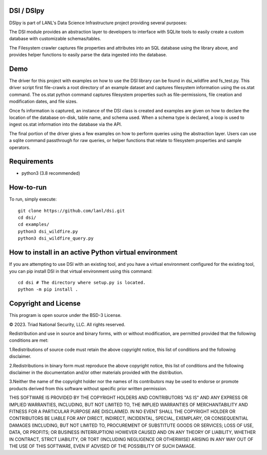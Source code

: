 =============
DSI / DSIpy
=============

DSIpy is part of LANL's Data Science Infrastructure project providing several purposes:

The DSI module provides an abstraction layer to developers to interface with SQLite tools to easily create a custom database with customizable schemas/tables.

The Filesystem crawler captures file properties and attributes into an SQL database using the library above, and provides helper functions to easily parse the data ingested into the database.

=============
Demo
=============

The driver for this project with examples on how to use the DSI library can be found in dsi_wildfire and fs_test.py. This driver script first file-crawls a root directory of an example dataset and captures filesystem information using the os.stat command. The os.stat python command captures filesystem properties such as file-permissions, file creation and modification dates, and file sizes.

Once fs information is captured, an instance of the DSI class is created and examples are given on how to declare the location of the database on-disk, table name, and schema used. When a schema type is declared, a loop is used to ingest os.stat information into the database via the API.

The final portion of the driver gives a few examples on how to perform queries using the abstraction layer. Users can use a sqlite command passthrough for raw queries, or helper functions that relate to filesystem properties and sample operators.

=============
Requirements
=============
* python3 (3.8 recommended)

=============
How-to-run
=============

To run, simply execute: ::

	git clone https://github.com/lanl/dsi.git
	cd dsi/
	cd examples/
	python3 dsi_wildfire.py
	python3 dsi_wildfire_query.py


=============
How to install in an active Python virtual environment
=============

If you are attempting to use DSI with an existing tool, and you have a virtual environment configured for the existing tool, you can pip install DSI in that virtual environment using this command: ::

  cd dsi # The directory where setup.py is located.
  python -m pip install .


=============
Copyright and License
=============

This program is open source under the BSD-3 License.

© 2023. Triad National Security, LLC. All rights reserved.

Redistribution and use in source and binary forms, with or without modification, are permitted
provided that the following conditions are met:

1.Redistributions of source code must retain the above copyright notice, this list of conditions and
the following disclaimer.
 
2.Redistributions in binary form must reproduce the above copyright notice, this list of conditions
and the following disclaimer in the documentation and/or other materials provided with the
distribution.
 
3.Neither the name of the copyright holder nor the names of its contributors may be used to endorse
or promote products derived from this software without specific prior written permission.

THIS SOFTWARE IS PROVIDED BY THE COPYRIGHT HOLDERS AND CONTRIBUTORS "AS
IS" AND ANY EXPRESS OR IMPLIED WARRANTIES, INCLUDING, BUT NOT LIMITED TO, THE
IMPLIED WARRANTIES OF MERCHANTABILITY AND FITNESS FOR A PARTICULAR
PURPOSE ARE DISCLAIMED. IN NO EVENT SHALL THE COPYRIGHT HOLDER OR
CONTRIBUTORS BE LIABLE FOR ANY DIRECT, INDIRECT, INCIDENTAL, SPECIAL,
EXEMPLARY, OR CONSEQUENTIAL DAMAGES (INCLUDING, BUT NOT LIMITED TO,
PROCUREMENT OF SUBSTITUTE GOODS OR SERVICES; LOSS OF USE, DATA, OR PROFITS;
OR BUSINESS INTERRUPTION) HOWEVER CAUSED AND ON ANY THEORY OF LIABILITY,
WHETHER IN CONTRACT, STRICT LIABILITY, OR TORT (INCLUDING NEGLIGENCE OR
OTHERWISE) ARISING IN ANY WAY OUT OF THE USE OF THIS SOFTWARE, EVEN IF
ADVISED OF THE POSSIBILITY OF SUCH DAMAGE.
